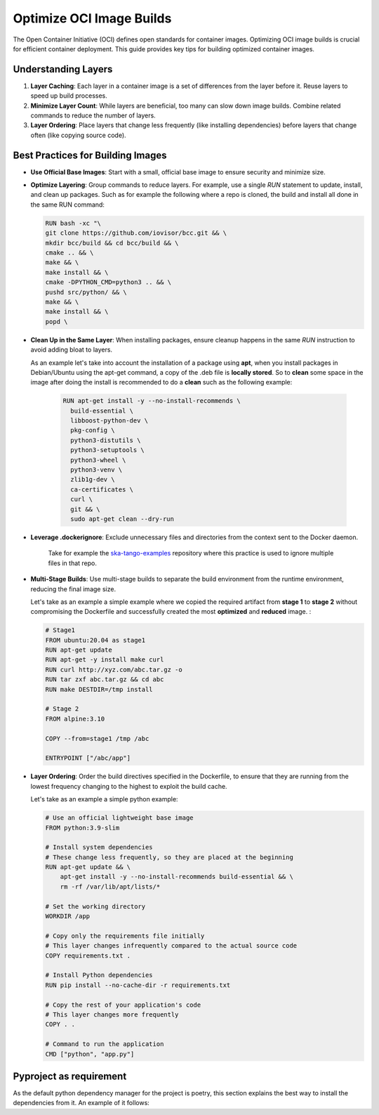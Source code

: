 Optimize OCI Image Builds
=========================

The Open Container Initiative (OCI) defines open standards for container images. Optimizing OCI image builds is crucial for efficient container deployment. This guide provides key tips for building optimized container images.

Understanding Layers
--------------------

1. **Layer Caching**: Each layer in a container image is a set of differences from the layer before it. Reuse layers to speed up build processes.

2. **Minimize Layer Count**: While layers are beneficial, too many can slow down image builds. Combine related commands to reduce the number of layers.

3. **Layer Ordering**: Place layers that change less frequently (like installing dependencies) before layers that change often (like copying source code).

Best Practices for Building Images
----------------------------------

- **Use Official Base Images**: Start with a small, official base image to ensure security and minimize size.

- **Optimize Layering**: Group commands to reduce layers. For example, use a single `RUN` statement to update, install, and clean up packages.
  Such as for example the following where a repo is cloned, the build and install all done in the same RUN command:

  .. code-block:: 

    RUN bash -xc "\ 
    git clone https://github.com/iovisor/bcc.git && \
    mkdir bcc/build && cd bcc/build && \
    cmake .. && \
    make && \
    make install && \
    cmake -DPYTHON_CMD=python3 .. && \
    pushd src/python/ && \
    make && \
    make install && \
    popd \


- **Clean Up in the Same Layer**: When installing packages, ensure cleanup happens in the same `RUN` instruction to avoid adding bloat to layers.

  As an example let's take into account the installation of a package using **apt**, when you install packages in Debian/Ubuntu using the apt-get command, a copy of the .deb file is **locally stored**. So to **clean** some space in the image after doing the install is recommended to do a **clean** such as the following example:

   .. code-block::

    RUN apt-get install -y --no-install-recommends \
      build-essential \
      libboost-python-dev \
      pkg-config \
      python3-distutils \
      python3-setuptools \
      python3-wheel \
      python3-venv \
      zlib1g-dev \
      ca-certificates \
      curl \
      git && \
      sudo apt-get clean --dry-run


- **Leverage .dockerignore**: Exclude unnecessary files and directories from the context sent to the Docker daemon.

    Take for example the `ska-tango-examples <https://gitlab.com/ska-telescope/ska-tango-examples/-/blob/master/.dockerignore?ref_type=heads>`_ repository where this practice is used to ignore multiple files in that repo. 

- **Multi-Stage Builds**: Use multi-stage builds to separate the build environment from the runtime environment, reducing the final image size.
  
  Let's take as an example a simple example where we copied the required artifact from **stage 1** to **stage 2** without compromising the Dockerfile and successfully created the most **optimized** and **reduced** image. :

  .. code-block:: dockerfile

    # Stage1
    FROM ubuntu:20.04 as stage1
    RUN apt-get update
    RUN apt-get -y install make curl
    RUN curl http://xyz.com/abc.tar.gz -o
    RUN tar zxf abc.tar.gz && cd abc
    RUN make DESTDIR=/tmp install

    # Stage 2
    FROM alpine:3.10

    COPY --from=stage1 /tmp /abc

    ENTRYPOINT ["/abc/app"]

- **Layer Ordering**: Order the build directives specified in the Dockerfile, to ensure that they are running from the lowest frequency changing to the highest to exploit the build cache.

  Let's take as an example a simple python example:

  .. code-block::

    # Use an official lightweight base image
    FROM python:3.9-slim

    # Install system dependencies
    # These change less frequently, so they are placed at the beginning
    RUN apt-get update && \
        apt-get install -y --no-install-recommends build-essential && \
        rm -rf /var/lib/apt/lists/*

    # Set the working directory
    WORKDIR /app

    # Copy only the requirements file initially
    # This layer changes infrequently compared to the actual source code
    COPY requirements.txt .

    # Install Python dependencies
    RUN pip install --no-cache-dir -r requirements.txt

    # Copy the rest of your application's code
    # This layer changes more frequently
    COPY . .

    # Command to run the application
    CMD ["python", "app.py"]

Pyproject as requirement
------------------------

As the default python dependency manager for the project is poetry, this section explains the best way to install the dependencies from it. An example of it follows:

.. ::


    FROM python:3.9 as base

    WORKDIR /tmp

    RUN pip install poetry

    COPY pyproject.toml  poetry.lock* /tmp/

    RUN poetry export -f requirements.txt --output requirements.txt --without-hashes

    FROM python:3.9

    WORKDIR /code

    COPY --from=base /tmp/requirements.txt /code/requirements.txt

    RUN pip install --no-cache-dir --upgrade -r /code/requirements.txt

    COPY ./src/ /code/

